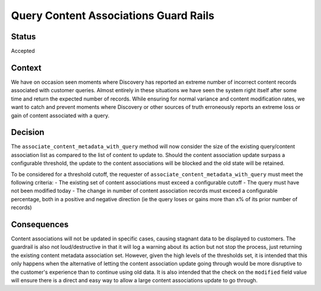 Query Content Associations Guard Rails
======================================

Status
------

Accepted

Context
-------
We have on occasion seen moments where Discovery has reported an extreme number of incorrect content records associated
with customer queries. Almost entirely in these situations we have seen the system right itself after some time and
return the expected number of records. While ensuring for normal variance and content modification rates, we want to
catch and prevent moments where Discovery or other sources of truth erroneously reports an extreme loss or gain of
content associated with a query.

Decision
--------
The ``associate_content_metadata_with_query`` method will now consider the size of the existing query/content
association list as compared to the list of content to update to. Should the content association update surpass a
configurable threshold, the update to the content associations will be blocked and the old state will be retained.

To be considered for a threshold cutoff, the requester of ``associate_content_metadata_with_query`` must meet the
following criteria:
- The existing set of content associations must exceed a configurable cutoff
- The query must have not been modified today
- The change in number of content association records must exceed a configurable percentage, both in a positive and
negative direction (ie the query loses or gains more than x% of its prior number of records)

Consequences
------------
Content associations will not be updated in specific cases, causing stagnant data to be displayed to customers. The
guardrail is also not loud/destructive in that it will log a warning about its action but not stop the process, just
returning the existing content metadata association set. However, given the high levels of the thresholds set, it is
intended that this only happens when the alternative of letting the content association update going through would be
more disruptive to the customer's experience than to continue using old data. It is also intended that the check on the
``modified`` field value will ensure there is a direct and easy way to allow a large content associations update to go
through.
